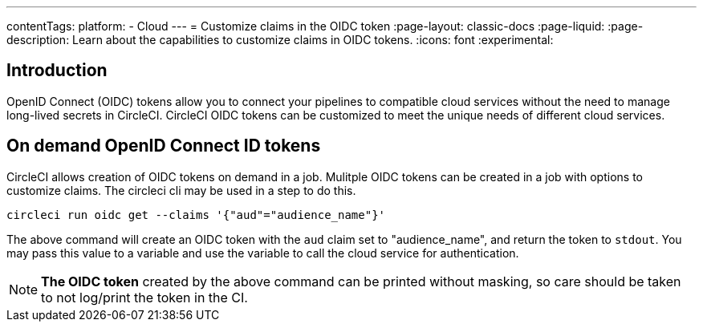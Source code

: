 ---
contentTags:
  platform:
  - Cloud
---
= Customize claims in the OIDC token
:page-layout: classic-docs
:page-liquid:
:page-description: Learn about the capabilities to customize claims in OIDC tokens.
:icons: font
:experimental:

[#introduction]
== Introduction

OpenID Connect (OIDC) tokens allow you to connect your pipelines to compatible cloud services without the need to manage long-lived secrets in CircleCI. CircleCI OIDC tokens can be customized to meet the unique needs of different cloud services.

[#on-demand-openid-connect-id-tokens]
== On demand OpenID Connect ID tokens

CircleCI allows creation of OIDC tokens on demand in a job. Mulitple OIDC tokens can be created in a job with options to customize claims.
The circleci cli may be used in a step to do this.

[source,shell]
----
circleci run oidc get --claims '{"aud"="audience_name"}'
----

The above command will create an OIDC token with the `aud` claim set to "audience_name", and return the token to `stdout`.
You may pass this value to a variable and use the variable to call the cloud service for authentication.

NOTE: **The OIDC token** created by the above command can be printed without masking, so care should be taken to not log/print the token in the CI.
